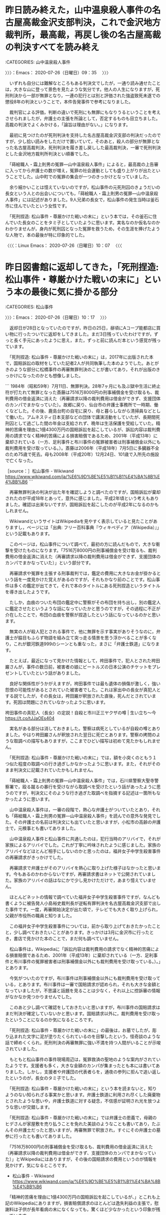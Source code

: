 * 昨日読み終えた，山中温泉殺人事件の名古屋高裁金沢支部判決，これで金沢地方裁判所，最高裁，再戻し後の名古屋高裁の判決すべてを読み終え
  :LOGBOOK:
  CLOCK: [2020-07-26 日 09:35]--[2020-07-26 日 10:17] =>  0:42
  :END:

:CATEGORIES: 山中温泉殺人事件

〉〉〉：Emacs： 2020-07-26（日曜日）09：35　 〉〉〉

　いずれも自分には難解なところもある判決文でしたが，一通り読み通せたことは，大きな山に登って景色を見たような気分です。他人の人生になりますが，死刑判決から一部が無罪となり，一連の犯行とは別と評価された強盗致死未遂での懲役8年の判決ということで，本件告発事件で参考になりました。

　裁判官による評価，判断の違いで死刑にも無罪にもなりうるということを考えさせられましたが，弁護士の主張を所論として，否定するものも目立ちました。高裁の判決でよくみかける，「論旨は理由がない。」になります。

　最初に見つけたのが死刑判決を支持した名古屋高裁金沢支部の判決だったのですが，少し拾い読みをしただけで置いていて，そのあと，殺人の部分が無罪となった名古屋高裁判決，死刑判決を履き差し戻しした最高裁判決，一審で死刑判決とした金沢地方裁判所判決とい順番でした。

　「蒔絵職人・霜上則男の冤罪―山中温泉殺人事件」によると，最高裁の上告審に入ってから弁護士の数が増え，冤罪の社会運動としても盛り上がりが出たということでした。山中町での冤罪の集会が一つのきっかけとなっていました。

　余り細かいことは憶えていないのですが，松山事件の元死刑囚のきょうだいの長女という人との出会いについても，「蒔絵職人・霜上則男の冤罪―山中温泉殺人事件」には記述がありました。9人兄弟の長女で，松山事件の発生当時は釜石市に住んでいたという女性です。

　「死刑捏造: 松山事件・尊厳かけた戦いの末に」という本では，その釜石に住んでいた長女のことをタミ子としていたように思います。実名なのか仮名なのかわかりませんが，身内が死刑囚となった冤罪を救うため，その生涯を捧げたような人物で，本の最後が特に印象的でした。

〈〈〈：Linux Emacs： 2020-07-26（日曜日）10：07 　〈〈〈

* 昨日図書館に返却してきた，「死刑捏造: 松山事件・尊厳かけた戦いの末に」という本の最後に気に掛かる部分
  :LOGBOOK:
  CLOCK: [2020-07-26 日 10:17]--[2020-07-26 日 12:40] =>  2:23
  :END:

:CATEGORIES: 松山事件

〉〉〉：Emacs： 2020-07-26（日曜日）10：17　 〉〉〉

　返却日が28日となっていたのですが，昨日の25日，昼頃にAコープ能都店に買い物に行ったついでに返却をしてきました。まだ3日残っていたわけですが，ずっと長く手元にあったように思え，また，ずっと前に読んだ本という感覚が残っています。

　「死刑捏造: 松山事件・尊厳かけた戦いの末に」は，2017年に出版された本で，国賠訴訟の取材をしていた記者2人が共同執筆した本のようでした。あとがきのような部分に松橋事件の再審無罪判決のことが書いてあり，それが出版のきっかけになったのかとも想像しました。

```
1984年（昭和59年）7月11日、無罪判決。28年7ヶ月にも及ぶ獄中生活に終止符が打たれて無罪となった斎藤は7516万8000円の刑事補償金を受け取るも、裁判費用の借金返済に消えた（再審請求以降の裁判費用は借金ができず、支援団体のカンパでまかなっていた）。故郷に戻り、仙台市の弁護士事務所で一時期、働くなどした。その後、鹿島台町の自宅に戻り、母と暮らしながら清掃員などとして働いた。アムネスティ日本支部などの団体で講演活動をしていたが、長期間死刑囚として過ごした間の年金は支給されず、晩年は生活保護を受給していた。精神的苦痛を理由に1億4300万円の国賠訴訟を起こしているが、訴訟内容は裁判費用の請求でなく精神的苦痛による損害賠償であるため、2001年（平成13年）に棄却されている（一方、足利事件と布川事件の冤罪被害者は刑事補償金以外にも裁判費用を受け取っている。）。斎藤は2006年（平成18年）7月5日に多臓器不全のため75歳で死去。母も2008年（平成20年）12月24日、101歳で入所先の施設で亡くなった。

［source：］松山事件 - Wikiwand https://www.wikiwand.com/ja/%E6%9D%BE%E5%B1%B1%E4%BA%8B%E4%BB%B6
```

　再審無罪判決の判決が出た年を確認しようと調べたのですが，国賠訴訟が棄却されたのが平成18年とあって，意外に感じました。平成2年頃という考えもありました。確認は出来ないですが，国賠訴訟を起こしたのが平成2年になるのかもしれません。

　WikiwandというサイトはWikipediaを見やすく表示していると見たことがありますし，ページには「出典: フリー百科事典『ウィキペディア（Wikipedia）』」という記載もあります。

　このページは，松山事件について調べて，最初の方に読んだもので，大きな衝撃を受けたものになります。「7516万8000円の刑事補償金を受け取るも、裁判費用の借金返済に消えた（再審請求以降の裁判費用は借金ができず、支援団体のカンパでまかなっていた）」という部分です。

　再審請求や冤罪を主張する刑事裁判では，鑑定の費用に大きなお金が掛かるという話を一度見かけた覚えがあるのですが，それもかなり前のことです。松山事件は多くの鑑定が出てきて，それで本のタイトルにある死刑捏造というタイトルを導き出したようです。

　たしか，血痕のついた布団の鑑定中に警察がその布団を持ち出し，別の鑑定人に鑑定させたというような話になっていたかと思うのですが，その過程に不正が介在したことで，布団の血痕を警察が捏造したという話になっているのかと思います。

　無実の人が殺人犯とされる事件で，他に無罪を示す事実がありそうなのに，弁護士が脇目もふらず物語を組み立て突っ走る情景を思う浮かべることが多くなり，これが銀河鉄道999のシーンとも重なった，まさに「弁護士鉄道」になります。

　たとえば，最近になって見かけた情報として，袴田事件で，犯人とされた袴田巌さんが，事件の数日前，被害者の娘にビートルズの日本公演のチケットをプレゼントしていたという話がありました。

　良好な関係性がうかがえますが，袴田事件では最も遺体の損傷が激しく，強い怨恨の可能性があるとされていた被害者でした。これは家出中の長女が真犯人とする説でしたが，その長女は，袴田巌が釈放された直後，死んだとされています。死因は問題にされていなかったように思います。

袴田事件の真犯人（長女）の定説！自殺と市川正三ヤクザの噂 | 生い立ち〜今 https://t.co/tJJaOEs404

　実名がある部分は消しておきました。警察は病死としているが自殺の噂とありました。やはり袴田巌さんが釈放された翌日に死亡とあります。警察の拷問のような取調べの描写もありますが，ここまでひどい描写は初めて見たかもしれません。

　「死刑捏造: 松山事件・尊厳かけた戦いの末に」では，額を小突くのともう１つ似た程度の取調べの行き過ぎしかなかったように思います。また，それがそのまま判決文に記載されていたかもしれません。

　「蒔絵職人・霜上則男の冤罪―山中温泉殺人事件」では，石川県警察大聖寺警察署で，殴る蹴るの暴行を受けながら取調べを受けたという話があったように思うのですが，判決文にそのような行き過ぎた取調べを指摘する記述は一箇所もなかったように思います。

　山中温泉殺人事件は，一審の段階で，熱心な弁護士がついていたとあり，それも「蒔絵職人・霜上則男の冤罪―山中温泉殺人事件」を読んでの意外な発見でした。その弁護士の名前は判決文にも出ていたと思いますが，小松市の高齢の弁護士で，元検事とも書いてありました。

　山中温泉殺人事件と松山事件に共通したのは，犯行当時のアリバイで，それが家族によるアリバイでした。これが丁寧に吟味されたように感じました。家族のアリバイなどほとんど相手にしないのかと思ったのは，福井女子中学生殺害事件の再審請求がきっかけでした。

　再審請求で弁護士がそのアリバイを熱心に取り上げた様子はなかったと思います。今もあるのかわからないですが，再審請求書はネットで公開されていました。家族のアリバイの話はなにかで少し見かけただけで，あまり憶えていません。

　ほとんどネットの情報で調べていた福井女子中学生殺害事件ですが，なんども書くように被告発人小島裕史裁判長が逆転有罪判決を名古屋高裁金沢支部で出した事件です。一度，再審開始決定が出た頃で，テレビでも大きく取り上げられ，父親が市役所の職員と知りました。

　この福井女子中学生殺害事件については，前から取り上げておきたかったことと，少し調べておきたいことがあります。きっかけは3月に金沢市に行ったとき，書店で見かけた本のことで，まだ何も調べていません。

　松山事件は，Wikipediaに「訴訟内容は裁判費用の請求でなく精神的苦痛による損害賠償であるため、2001年（平成13年）に棄却されている（一方、足利事件と布川事件の冤罪被害者は刑事補償金以外にも裁判費用を受け取っている。）。」とあります。

　今気がついたのですが，布川事件は刑事補償金以外にも裁判費用を受け取っている，とあります。布川事件は一審で国賠請求が認められ，それも大きな金額となっていましたが，不思議と話題を見ることは少なく，それ以上に控訴審の情報がなかなか見つかりませんでした。

　このあと少し調べて確認をしておきたいと思いますが，布川事件の国賠請求はまだ判決が確定していないかと思います。国賠請求以外に，裁判費用を受け取ったということになるのか気になるところです。

　「死刑捏造: 松山事件・尊厳かけた戦いの末に」の最後は，お墓でしたが，彫り込まれた文字に泥が塗りたくられているのを目撃したという，怪奇談のような話で締めくくられ，死刑判決の再審無罪に強い不満を持つ人間がいることが示唆されていました。

　もともと松山事件の事件現場周辺は，冤罪救済の聖地のような案内がされていたようです。支援者も多く，大きな金額のカンパが集まったとも本には書いてありました。しかし，支援者や弁護団の代表者らを，通夜の参列に拒んで追い返したというのが，長女のタミ子でした。

　「死刑捏造: 松山事件・尊厳かけた戦いの末に」という本を読まないと，知りようのない知られざる事実かと思います。弁護士鉄道に利用され尽くした廃棄物とされたような思いや，弁護士鉄道に対する疑念，不信感が証明され光を放つような思いが交錯します。

　「死刑捏造: 松山事件・尊厳かけた戦いの末に」では弁護士の恩義で，母親のヒデさんが家屋敷を売り払うことを免れた美談のようなことも書いてあり，たぶんその弁護士だったと思いますが，再審無罪で釈放され，すぐにその弁護士の墓参に行ったとも書いてありました。

　「7516万8000円の刑事補償金を受け取るも、裁判費用の借金返済に消えた（再審請求以降の裁判費用は借金ができず、支援団体のカンパでまかなっていた）」とWikipediaにはありますが，その後の国賠請求の費用というのが情報を見かけず，気になるところです。

 -  松山事件 - Wikiwand https://www.wikiwand.com/ja/%E6%9D%BE%E5%B1%B1%E4%BA%8B%E4%BB%B6

　「精神的苦痛を理由に1億4300万円の国賠訴訟を起こしているが、」とこれも上記のWikipediaにありますが，損害賠償請求のほとんどは逸失利益の主張で，慰謝料は子供が長年看病の末になくなっても，驚くほど少なかったという印象が残っています。

　ずいぶん無茶な国賠請求を行ったものと思いますが，これも弁護士らが一つの実験として事件を利用したように思えてなりません。人間的に問題があり，周囲との折り合いが悪く，次第に孤立化していったとも書かれていた晩年ですが，弁護士の問題性は，皆無に見かけていません。

　家は比較的裕福で，9人兄弟の大家族，その家族が長い年月，救援を続けた，というのもこの松山事件の特徴です。この死刑判決の再審無罪の事件内容を知るようになったのは，最近のことです。戦後混乱期の松川事件と混同していたのも目が向かなかった一因かと思います。

〈〈〈：Linux Emacs： 2020-07-26（日曜日）12：18 　〈〈〈

* 2020年3月23日，金沢市の金沢ビーンズ明文堂書店で見かけた，「再審に新しい風を！ 冤罪救済への道」という本，手にして開いたページに福井女子中学生殺害事件
  :LOGBOOK:
  CLOCK: [2020-07-26 日 12:40]--[2020-07-26 日 17:41] =>  5:01
  :END:

:CATEGORIES: 再審請求,冤罪

〉〉〉：Emacs： 2020-07-26（日曜日）12：40　 〉〉〉

　今，ネットで調べて書名の確認をしたのですが，ネットでみたのは初めての情報になります。白鳥決定40周年ともありました。本の表紙がとてもさわやかな風のようなデザインとなっているのも印象的です。

▶▶▶　kk_hironoのリツイート　▶▶▶  

- RT kk_hirono（刑事告発・非常上告＿金沢地方検察庁御中）｜s_hirono（非常上告-最高検察庁御中_ツイッター） 日時：2020-07-26 12:44／2020/07/26 12:38 URL： https://twitter.com/kk_hirono/status/1287232218230743040 https://twitter.com/s_hirono/status/1287230698198151168  

> 2020-03-23_114223＿金沢市に行ってきた写真.jpg https://t.co/6yYkzxJEN6  

再審に新しい風を！ 冤罪救済への道の通販/「白鳥決定４０周年」記念出版編集委員会 - 紙の本：honto本の通販ストア https://t.co/qVJTIaUct3

```
第４章　たたかっている人々の声
・東住吉事件／青木惠子、朴龍皓
・袴田事件／袴田ひで子
・名張毒ぶどう酒事件／稲生昌三
・福井女子中学生殺人事件／前川彰司
・日野町事件／阪原弘次
・大崎事件／鴨志田祐美
・恵庭ＯＬ殺人事件／伊東秀子

［source：］再審に新しい風を！｜日本評論社 https://www.nippyo.co.jp/shop/book/7306.html
```

　書店では時間の余裕がなく，手にして開いたページに，福井女子中学生殺人事件の記載があったのですが，上記に引用した「第４章　たたかっている人々の声」の4番目に，「福井女子中学生殺人事件／前川彰司」とあります。

　「大崎事件／鴨志田祐美」と「恵庭ＯＬ殺人事件／伊東秀子」は弁護士ということがわかります。「福井女子中学生殺人事件／前川彰司」は，再審請求の請求人，元受刑者の名前と思います。

　開いたページには，岡崎医療刑務所で服役とあったと思いますが，他にも妄想や幻聴のような記載があったかもしれません。富山県の医療施設で生活しているという話は，だいぶん前に見かけたことがあり，あるいはですが，テレビで見た再審開始決定のニュースかもしれません。

　そういえば，福井女子中学生殺人事件の再審開始決定は，名古屋高裁金沢支部で出ていたように思います。私が平成11年8月の事件で勾留質問を受けたように思う裁判官です。当時は金沢地方裁判所の裁判官で，裁判長だったと思います。テレビニュースでよく見かけていました。

```
福井女子中学生殺人事件（ふくいじょしちゅうがくせいさつじんじけん）は、1986年3月に福井県福井市の市営住宅で女子中学生が殺害された事件である。別名・福井女子中学生殺害事件。

日本国民救援会、日本弁護士連合会の人権擁護委員会再審部会などによって、冤罪の可能性がある事件として指摘され、支援を受けてきたが、2011年11月30日に名古屋高等裁判所金沢支部は再審開始を決定し、裁判のやり直しへの期待が生じた［1］。しかし、2013年3月6日、名古屋高等裁判所本庁が一転して再審開始取り消しの決定を行った［2］。その後、2014年12月10日、最高裁第二小法廷が特別抗告を退け、再審開始を認めない決定をした。第2次再審請求の準備が進められている［3］が、2017年5月時点で申し立てには至っていない

［source：］福井女子中学生殺人事件 - Wikipedia https://ja.wikipedia.org/wiki/%E7%A6%8F%E4%BA%95%E5%A5%B3%E5%AD%90%E4%B8%AD%E5%AD%A6%E7%94%9F%E6%AE%BA%E4%BA%BA%E4%BA%8B%E4%BB%B6
```

　数日前から，山中温泉殺人事件の差し戻し審のことで，他にも名古屋高裁本庁に審理が移った刑事事件があったと思ったのですが，この事件のことでした。「2013年3月6日、名古屋高等裁判所本庁が一転して再審開始取り消しの決定を行った」とあるのを読んで思い出しました。

　通常，高裁の次は最高裁のはずですが，名古屋高等検察庁金沢支部の即時抗告が，名古屋高等裁判所本庁で審理されたということのようです。特別抗告の場合は最高裁なので，そうなったのかと理解しました。

```
通常の抗告と異なって一定の不変期間内に提起することを必要とされる抗告。特に迅速な確定が要求される決定について法が明示している場合にのみ認められる不服申立て方法。即時抗告には，通常抗告と異なり，その提起に伴って原裁判の執行を停止する効力が認められている。即時抗告の提起期間は，非訟事件手続法と民事訴訟法，刑事訴訟法，破産法，民事調停法，家事審判法などによって異なる。

［source：］即時抗告(そくじこうこく)とは - コトバンク https://kotobank.jp/word/%E5%8D%B3%E6%99%82%E6%8A%97%E5%91%8A-89862
```

　通常抗告というのは，初めて知ったように思うのですが，「その提起に伴って原裁判の執行を停止する効力が認められている。」のが即時抗告とのことです。即時抗告は何度か経験していますが，異議申し立てとも呼ばれるようで，その違いがわかりづらくありました。

〈〈〈：Linux Emacs： 2020-07-26（日曜日）13：42 　〈〈〈

* モトケンこと矢部善朗弁護士（京都弁護士会）の「被害妄想よりは誇大妄想のほうが幸せ」というツイートがきっかけで調べた，被告発人小島裕史裁判長の判決書
  :LOGBOOK:
  CLOCK: [2020-07-26 日 17:41]--[2020-07-26 日 21:42] =>  4:01
  :END:

:CATEGORIES: 被告発人小島裕史裁判長,モトケンこと矢部善朗弁護士（京都弁護士会）

〉〉〉：Emacs： 2020-07-26（日曜日）17：41　 〉〉〉

　今日は午後2時に用事があって出掛けていました。打ち合わせた終わりかけた頃，強い雨が降り出していました。スマホで能登町のアメダスを確認したところ，まもなく雨雲がなくなりそうだったので，小雨になるまで待っていました。

　事前に着替えて出掛けていたこともあり，そのまま銭湯に行ったのですが，雨のことがなければ宇出津新港に買い物に行くつもりでした。アメダスで雨雲はすっかり消えるはずだったのですが，入浴中，再び強い雨になり，次にアメダスを見ると雨雲が広範囲に広がっていました。

　また小雨になったタイミングで，Aコープ能都店に買い物に行き，千円ほどの買い物をして家に戻りました。雨はほとんどあがっていたか，わずかな小雨でした。アメダスの動きを更新しながら続けてみたのは今回が初めてでした。予想外に早い変化があったといえます。

@motoken_tw ===> You have been blocked from retweeting this user's tweets at their request.  
▷▷▷　次のツイートのアカウント（@motoken_tw）は，@kk_hironoをブロックしています。リツイートできませんでした。 ▷▷▷  

- TW motoken_tw（モトケン） 日時：2020/07/26 12:59 URL： https://twitter.com/motoken_tw/status/1287235992177401857  

> @0DbXvQkBh31JGPd 被害妄想よりは誇大妄想のほうが幸せ、と言えると思います。部分的にはですけどね。  

 - 2020年07月26日17時14分の登録： ＼モトケン　@motoken_tw＼被害妄想よりは誇大妄想のほうが幸せ、と言えると思います。部分的にはですけどね。 http://hirono2014sk.blogspot.com/2020/07/motokentw_26.html
 - 2020年07月26日17時17分の登録： ＼モトケン　@motoken_tw＼いつも思うんだけど、ツイッター社（ @TwitterJP  ）はバカか？ ブロックされているアカウントのツイートのリンクをクリックする http://hirono2014sk.blogspot.com/2020/07/motokentw-twitterjp.html

▶▶▶　kk_hironoのリツイート　▶▶▶  

- RT kk_hirono（刑事告発・非常上告＿金沢地方検察庁御中）｜hirono_hideki（奉納＼さらば弁護士鉄道・泥棒神社の物語） 日時：2020-07-26 17:53／2020/07/26 17:27 URL： https://twitter.com/kk_hirono/status/1287310002814717953 https://twitter.com/hirono_hideki/status/1287303624519897088  

> 小島裕史裁判長　判決 - Google 検索 https://t.co/wCpSbTINhv  

▶▶▶　kk_hironoのリツイート　▶▶▶  

- RT kk_hirono（刑事告発・非常上告＿金沢地方検察庁御中）｜hirono_hideki（奉納＼さらば弁護士鉄道・泥棒神社の物語） 日時：2020-07-26 17:53／2020/07/26 17:29 URL： https://twitter.com/kk_hirono/status/1287310026978148352 https://twitter.com/hirono_hideki/status/1287304144466796544  

> 告発＼金沢地方検察庁＼最高検察庁＼法務省＼石川県警察御中: 被告発人小島裕史裁判長の平成6年9月12日付の再審請求即時抗告の棄却決定 https://t.co/sfZzXvJS3d  

▶▶▶　kk_hironoのリツイート　▶▶▶  

- RT kk_hirono（刑事告発・非常上告＿金沢地方検察庁御中）｜hirono_hideki（奉納＼さらば弁護士鉄道・泥棒神社の物語） 日時：2020-07-26 17:53／2020/07/26 17:30 URL： https://twitter.com/kk_hirono/status/1287310057596583937 https://twitter.com/hirono_hideki/status/1287304297412046848  

> 平成5年9月7日付控訴審判決（名古屋高裁金沢支部・小島裕史裁判長）（写真 5 枚） | 再審請求_金沢地方裁判所御中 https://t.co/kBlBpjPUHE  

▶▶▶　kk_hironoのリツイート　▶▶▶  

- RT kk_hirono（刑事告発・非常上告＿金沢地方検察庁御中）｜hirono_hideki（奉納＼さらば弁護士鉄道・泥棒神社の物語） 日時：2020-07-26 17:53／2020/07/26 17:42 URL： https://twitter.com/kk_hirono/status/1287310073266466816 https://twitter.com/hirono_hideki/status/1287307245106028544  

> 2020年07月26日17時14分の登録： ＼モトケン　@motoken_tw＼被害妄想よりは誇大妄想のほうが幸せ、と言えると思います。部分的にはですけどね。 https://t.co/YNDFP08B2A  

▶▶▶　kk_hironoのリツイート　▶▶▶  

- RT kk_hirono（刑事告発・非常上告＿金沢地方検察庁御中）｜s_hirono（非常上告-最高検察庁御中_ツイッター） 日時：2020-07-26 17:53／2020/07/26 17:41 URL： https://twitter.com/kk_hirono/status/1287310175234224129 https://twitter.com/s_hirono/status/1287307152646791173  

> 2020-07-26-171509_モトケン@motoken_tw·4時間被害妄想よりは誇大妄想のほうが幸せ、と言えると思います。部分的にはですけどね。.jpg https://t.co/Qa4MnOUe1h  

▶▶▶　kk_hironoのリツイート　▶▶▶  

- RT kk_hirono（刑事告発・非常上告＿金沢地方検察庁御中）｜s_hirono（非常上告-最高検察庁御中_ツイッター） 日時：2020-07-26 17:54／2020/07/26 17:42 URL： https://twitter.com/kk_hirono/status/1287310186068115456 https://twitter.com/s_hirono/status/1287307224952344577  

> 2020-07-26-171817_問題が発生しました。.jpg https://t.co/eRDNZQOXR7  

▶▶▶　kk_hironoのリツイート　▶▶▶  

- RT kk_hirono（刑事告発・非常上告＿金沢地方検察庁御中）｜s_hirono（非常上告-最高検察庁御中_ツイッター） 日時：2020-07-26 17:54／2020/07/26 17:42 URL： https://twitter.com/kk_hirono/status/1287310201746415618 https://twitter.com/s_hirono/status/1287307297341898752  

> 2020-07-26-171911_モトケン@motoken_twブロックされています@motoken_twさんのフォローやツイートの表示はできません。詳細はこちら.jpg https://t.co/2cIZa5ZpUL  

▶▶▶　kk_hironoのリツイート　▶▶▶  

- RT kk_hirono（刑事告発・非常上告＿金沢地方検察庁御中）｜s_hirono（非常上告-最高検察庁御中_ツイッター） 日時：2020-07-26 17:54／2020/07/26 17:42 URL： https://twitter.com/kk_hirono/status/1287310233119817728 https://twitter.com/s_hirono/status/1287307370419298304  

> 2020-07-26-173628_判決　小島裕史裁判長　-　Google　検索.jpg https://t.co/DA37tOOsW5  

　奉納＼さらば弁護士鉄道・泥棒神社の物語(@hirono_hideki)で「小島裕史裁判長　判決」というGoogle検索をツイートしていますが，これでは判決書が見つからず，「判決　小島裕史裁判長」とやり直すことで，かろうじて最後の6ページ目の最後としてリンクがみつかりました。

　一月ほど前にも同じ判決書の写真を見て読んでいると思いますが，あえてGoogle検索で探し出すという方法をとりました。思った以上の困難さがありました。写真も撮り直しをした方がいいと思うものですが，過去の公開時期というものを重視しました。

　モトケンこと矢部善朗弁護士（京都弁護士会）には名指しで，被害妄想などと評価されたことがあったと思いますし，それもあって名誉毀損での刑事告訴の準備を進めたことになります。実際は負担も大きい上，本件告発手続きが先に進まないことには相手にされそうにありません。

▶▶▶　kk_hironoのリツイート　▶▶▶  

- RT kk_hirono（刑事告発・非常上告＿金沢地方検察庁御中）｜s_hirono（非常上告-最高検察庁御中_ツイッター） 日時：2020-07-26 18:05／2019/07/11 10:08 URL： https://twitter.com/kk_hirono/status/1287312961594249218 https://twitter.com/s_hirono/status/1149123339723538432  

> 2019-07-11-091824_モトケンさんのツイート：　”被害妄想の人に絡まれるとかなり大変。まあ、経緯を知っている人が大勢いるので、分が悪いのは彼のほうなのだが、被害妄想だとそれが理.jpg https://t.co/JY1DdVYgUa  

▶▶▶　kk_hironoのリツイート　▶▶▶  

- RT kk_hirono（刑事告発・非常上告＿金沢地方検察庁御中）｜s_hirono（非常上告-最高検察庁御中_ツイッター） 日時：2020-07-26 18:05／2018/12/13 08:28 URL： https://twitter.com/kk_hirono/status/1287313057874468864 https://twitter.com/s_hirono/status/1072996630096297985  

> 2018-12-13-082541_モトケンのリツイート（ystk　@lawkus）：弁護士は精神医学の素人ではあるが、病識がない人の妄想による法律相談を受けることがよくある.jpg https://t.co/WzlC30wpdv  

非常上告-最高検察庁御中_ツイッター(@s_hirono)/「モトケン 妄想」の検索結果 - Twilog https://t.co/uTBTHKOk6f

　5月の初めに，最初に金沢西警察署刑事課強行主任と珠洲警察署能登庁舎で話をする前に準備をしたと思うのですが，そのスクリーンショットというのは見当たらず，7月11日に記録したスクリーンショットがあったのですが，この時期は記憶にないものです。

```
(py37_env) a66@a66-XTe:~$ dp -p|grep motoken_tw |grep kk_hirono
 - 2017年10月02日10時20分の登録： REGEXP：”（@hirono_hideki｜@kk_hirono｜@s_hirono）”／モトケンこと矢部善朗弁護士（京都弁護士会）（@motoken_tw）のツイートの記録／2017年10月02日09時05分・62件 http://hirono2014sk.blogspot.com/2017/10/regexphironohidekikkhironoshironomotoke.html
 - 2018年07月13日10時07分の登録： REGEXP：”（@hirono_hideki｜@kk_hirono｜@s_hirono）”／モトケン（@motoken_tw）の検索（2010-10-25〜2015-12-20／2018年07月13日10時06分の記録62件） http://hirono2014sk.blogspot.com/2018/07/regexphironohidekikkhironoshironomotoke.html
 - 2019年07月11日09時05分の登録： REGEXP：”（@hirono_hideki｜@kk_hirono｜@s_hirono）”／モトケン（@motoken_tw）の検索（2010-10-25〜2015-12-20／2019年07月11日09時05分の記録62件） http://hirono2014sk.blogspot.com/2019/07/regexphironohidekikkhironoshironomotoke.html
 - 2019年08月22日11時19分の登録： REGEXP：”（@hirono_hideki｜@kk_hirono｜@s_hirono）”／モトケン（@motoken_tw）の検索（2010-10-25〜2015-12-20／2019年08月22日11時19分の記録62件） http://hirono2014sk.blogspot.com/2019/08/regexphironohidekikkhironoshironomotoke.html
 - 2019年12月05日23時17分の登録： REGEXP：”（@hirono_hideki｜@kk_hirono｜@s_hirono）”／モトケン（@motoken_tw）の検索（2010-10-25〜2015-12-20／2019年12月05日23時17分の記録62件） http://hirono2014sk.blogspot.com/2019/12/regexphironohidekikkhironoshironomotoke.html
```

　今年2020年の5月のはじめにも同じ「 REGEXP：”（@hirono_hideki｜@kk_hirono｜@s_hirono）”／モトケン（@motoken_tw）の検索」というまとめ記事を記録しておいたと思っていたのですが，見当たりませんでした。今から作成し直しておくことにします。

 - 2020年07月26日18時15分の登録： REGEXP：”盲腸”／モトケン（@motoken_tw）の検索（2016-05-16〜2016-05-24／2020年07月26日18時15分の記録2件） http://hirono2014sk.blogspot.com/2020/07/regexpmotokentw2016-05-162016-05.html
 - 2020年07月26日18時16分の登録： REGEXP：”（hirono_hideki｜kk_hirono｜s_hirono）”／モトケン（@motoken_tw）の検索（2010-10-25〜2015-12-20／2020年07月26日18時15分の記録62件） http://hirono2014sk.blogspot.com/2020/07/regexphironohidekikkhironoshironomotoke.html

　新しいパソコン環境で，コマンドの履歴から編集するタイミングで，深澤諭史弁護士となっていた検索をモトケンこと矢部善朗弁護士（京都弁護士会）に置き換えてまとめ記事の作成を実行したのですが，意外な結果が発生していました。

　ツイートは2件で，どちらもリツイートでしたが，1件目は埋め込みツイートが表示されたのに，2件目の深澤諭史弁護士のツイートのリツイートは埋め込みツイートが表示されませんでした。

　モトケンこと矢部善朗弁護士（京都弁護士会）がリツイートを取り消した可能性もあるのかと思い確認をしたのですが，モトケンこと矢部善朗弁護士（京都弁護士会）のリツイートのURLで，深澤諭史弁護士のツイートが普通に表示されました。スクリーンショットで記録しています。

▶▶▶　kk_hironoのリツイート　▶▶▶  

- RT kk_hirono（刑事告発・非常上告＿金沢地方検察庁御中）｜s_hirono（非常上告-最高検察庁御中_ツイッター） 日時：2020-07-26 18:25／2020/07/26 18:25 URL： https://twitter.com/kk_hirono/status/1287318223617056770 https://twitter.com/s_hirono/status/1287318066120908800  

> 2020-07-26-182013_https：／／twitter。com／motoken_tw／status／734952915337543680.jpg https://t.co/Isz1UctEZE  

▶▶▶　kk_hironoのリツイート　▶▶▶  

- RT kk_hirono（刑事告発・非常上告＿金沢地方検察庁御中）｜s_hirono（非常上告-最高検察庁御中_ツイッター） 日時：2020-07-26 18:26／2020/07/26 18:25 URL： https://twitter.com/kk_hirono/status/1287318242063572992 https://twitter.com/s_hirono/status/1287317993513345030  

> 2020-07-26-181803_　-　（2／2）　RT　motoken_tw（モトケン）｜fukazawas（深澤諭史）　日時：2016-05-24　12：43：00　＋0.jpg https://t.co/By5VMHei5E  

▶▶▶　kk_hironoのリツイート　▶▶▶  

- RT kk_hirono（刑事告発・非常上告＿金沢地方検察庁御中）｜hirono_hideki（奉納＼さらば弁護士鉄道・泥棒神社の物語） 日時：2020-07-26 18:36／2020/07/26 18:35 URL： https://twitter.com/kk_hirono/status/1287320907250192385 https://twitter.com/hirono_hideki/status/1287320545487290372  

> モトケンさんはTwitterを使っています 「RT @fukazawas: 病院には，「俺，医療には詳しいんで，それで盲腸手術なんか簡単なんでしょ？だから，自分でやってみたんすけれど，敗血症になったので，治して下さい。」っていう患… https://t.co/tuY3yRk0sO  

　長年Twitterを使ってきて今初めて気がついたように思うのですが，リツイートのURLをブラウザで開くと，TwitterAPIで取得したリツイートの内容と同じように，ツイートが「「RT @fukazawas: 病院には，「俺，医療には詳しいんで，それで盲腸手術」で始まっていました。

　またTwitterでの意外な発見が続きました。どうも後にブロックしたアカウントのツイートへの返信ツイートも，返信先のブロックされたアカウントのツイートが表示されない仕様となっているようです。

▶▶▶　kk_hironoのリツイート　▶▶▶  

- RT kk_hirono（刑事告発・非常上告＿金沢地方検察庁御中）｜s_hirono（非常上告-最高検察庁御中_ツイッター） 日時：2020-07-26 18:44／2020/07/26 18:42 URL： https://twitter.com/kk_hirono/status/1287322943853195267 https://twitter.com/s_hirono/status/1287322515493117952  

> 2020-07-26-184126_奉納＼さらば弁護士鉄道・泥棒神社の物語さんはTwitterを使っています　「@motoken_tw　［2008］元検弁護士のブログについて＜.jpg https://t.co/QeKHncNFSW  

▶▶▶　kk_hironoのリツイート　▶▶▶  

- RT kk_hirono（刑事告発・非常上告＿金沢地方検察庁御中）｜s_hirono（非常上告-最高検察庁御中_ツイッター） 日時：2020-07-26 18:44／2020/07/26 18:42 URL： https://twitter.com/kk_hirono/status/1287322965655187456 https://twitter.com/s_hirono/status/1287322443002986496  

> 2020-07-26-184043_モトケンさんはTwitterを使っています　「@hirono_hideki　私のブログのコメント欄は私の家の庭です。ただし、新しいブログは新.jpg https://t.co/DoqrdRGYml  

▶▶▶　kk_hironoのリツイート　▶▶▶  

- RT kk_hirono（刑事告発・非常上告＿金沢地方検察庁御中）｜s_hirono（非常上告-最高検察庁御中_ツイッター） 日時：2020-07-26 18:44／2020/07/26 18:42 URL： https://twitter.com/kk_hirono/status/1287322983208349696 https://twitter.com/s_hirono/status/1287322369158049792  

> 2020-07-26-184014_モトケンさんはTwitterを使っています　「@hirono_hideki　私のブログのコメント欄は私の家の庭です。ただし、新しいブログは新.jpg https://t.co/QvJybUF4kF  

▶▶▶　kk_hironoのリツイート　▶▶▶  

- RT kk_hirono（刑事告発・非常上告＿金沢地方検察庁御中）｜s_hirono（非常上告-最高検察庁御中_ツイッター） 日時：2020-07-26 18:44／2020/07/26 18:42 URL： https://twitter.com/kk_hirono/status/1287323012568453120 https://twitter.com/s_hirono/status/1287322296433049603  

> 2020-07-26-184005_モトケンさんはTwitterを使っています　「@hirono_hideki　私のブログのコメント欄は私の家の庭です。ただし、新しいブログは新.jpg https://t.co/DwQbuAbyIC  

　Bloggerでツイートをリンクを開くと，URLは次のようになり，自動でパラメータが付加されています。そして個別にツイートのリンクを開いたのと表示に違いがありました。返信先のツイートが，「ツイートはありません」などとなっていたことです。

https://twitter.com/motoken_tw/status/485579601532313601?ref_src=twsrc%5Etfw%7Ctwcamp%5Etweetembed%7Ctwterm%5E485579601532313601%7Ctwgr%5E&ref_url=http%3A%2F%2Fhirono2014sk.blogspot.com%2F2020%2F07%2Fregexphironohidekikkhironoshironomotoke.html

　上記のURLですが，半角で？に続くリクエストパラメータが，「?ref_src=twsrc%5Etfw%7Ctwcamp%5Etweetembed%7Ctwterm」などと続いています。リンクを開くとツイートのあとに「その他のツイート」とあるのが特徴です。

　しかし，今のところ，上記のURLだけは，ツイートを個別に開いても返信の流れとして私の奉納＼さらば弁護士鉄道・泥棒神社の物語(@hirono_hideki)のアカウントのツイートが表示されました。

▶▶▶　kk_hironoのリツイート　▶▶▶  

- RT kk_hirono（刑事告発・非常上告＿金沢地方検察庁御中）｜s_hirono（非常上告-最高検察庁御中_ツイッター） 日時：2020-07-26 19:33／2020/07/26 19:22 URL： https://twitter.com/kk_hirono/status/1287335236246712320 https://twitter.com/s_hirono/status/1287332402835017728  

> 2020-07-26-185033_モトケン@motoken_tw·2011年8月6日@hirono_hideki　ブロック解除したけど、個人的問題を＠するのはやめてね。.jpg https://t.co/4LZkXKiNBq  

▶▶▶　kk_hironoのリツイート　▶▶▶  

- RT kk_hirono（刑事告発・非常上告＿金沢地方検察庁御中）｜s_hirono（非常上告-最高検察庁御中_ツイッター） 日時：2020-07-26 19:33／2020/07/26 19:22 URL： https://twitter.com/kk_hirono/status/1287335247864926208 https://twitter.com/s_hirono/status/1287332475513892865  

> 2020-07-26-185046_モトケン@motoken_tw·2011年8月6日@hirono_hideki　ブロック解除したけど、個人的問題を＠するのはやめてね。.jpg https://t.co/FsjzYmeYDe  

▶▶▶　kk_hironoのリツイート　▶▶▶  

- RT kk_hirono（刑事告発・非常上告＿金沢地方検察庁御中）｜s_hirono（非常上告-最高検察庁御中_ツイッター） 日時：2020-07-26 19:33／2020/07/26 19:22 URL： https://twitter.com/kk_hirono/status/1287335259277729792 https://twitter.com/s_hirono/status/1287332548360585216  

> 2020-07-26-185136_廣野さんをブロックした理由を知ってるんですか？RT　@tmykwmr：　“@hirono_hideki：　@motoken_tw　確認するの.jpg https://t.co/WjBM1S5TLu  

▶▶▶　kk_hironoのリツイート　▶▶▶  

- RT kk_hirono（刑事告発・非常上告＿金沢地方検察庁御中）｜s_hirono（非常上告-最高検察庁御中_ツイッター） 日時：2020-07-26 19:33／2020/07/26 19:23 URL： https://twitter.com/kk_hirono/status/1287335274146459648 https://twitter.com/s_hirono/status/1287332620884307968  

> 2020-07-26-185235_モトケン@motoken_tw一切ありません。あなたの個人的な問題を持ちかけないでくれと何度も言ってますよね。RT　@s_hirono：　感.jpg https://t.co/lQnkNCqZX4  

▶▶▶　kk_hironoのリツイート　▶▶▶  

- RT kk_hirono（刑事告発・非常上告＿金沢地方検察庁御中）｜s_hirono（非常上告-最高検察庁御中_ツイッター） 日時：2020-07-26 19:33／2020/07/26 19:23 URL： https://twitter.com/kk_hirono/status/1287335288138657792 https://twitter.com/s_hirono/status/1287332693571584005  

> 2020-07-26-185309_モトケン@motoken_tw·2012年3月16日@hirono_hideki　ブロック外しました。正面から批判させていただきます。.jpg https://t.co/a5QI9gQ0Bl  

▶▶▶　kk_hironoのリツイート　▶▶▶  

- RT kk_hirono（刑事告発・非常上告＿金沢地方検察庁御中）｜s_hirono（非常上告-最高検察庁御中_ツイッター） 日時：2020-07-26 19:33／2020/07/26 19:23 URL： https://twitter.com/kk_hirono/status/1287335302592212993 https://twitter.com/s_hirono/status/1287332766145626113  

> 2020-07-26-185325_モトケン@motoken_tw·2012年3月16日@hirono_hideki　ブロック外しました。正面から批判させていただきます。.jpg https://t.co/YUdgPYKfBA  

▶▶▶　kk_hironoのリツイート　▶▶▶  

- RT kk_hirono（刑事告発・非常上告＿金沢地方検察庁御中）｜s_hirono（非常上告-最高検察庁御中_ツイッター） 日時：2020-07-26 19:33／2020/07/26 19:24 URL： https://twitter.com/kk_hirono/status/1287335315464568832 https://twitter.com/s_hirono/status/1287332838505721857  

> 2020-07-26-185421_モトケン@motoken_twそういう印象操作が目立つからブロックしたんですよ。RT　@hirono_hideki：　貴方の受け取り方次第で.jpg https://t.co/dGAxcNvPAW  

▶▶▶　kk_hironoのリツイート　▶▶▶  

- RT kk_hirono（刑事告発・非常上告＿金沢地方検察庁御中）｜s_hirono（非常上告-最高検察庁御中_ツイッター） 日時：2020-07-26 19:33／2020/07/26 19:24 URL： https://twitter.com/kk_hirono/status/1287335335316221953 https://twitter.com/s_hirono/status/1287332911079800833  

> 2020-07-26-185505_モトケン@motoken_twあなたの答を聞きたいんですよ。答えないなら、あなたは私の名誉と信用を毀損しているとみなします。RT　@hiro.jpg https://t.co/oEc6Vtq3Xf  

▶▶▶　kk_hironoのリツイート　▶▶▶  

- RT kk_hirono（刑事告発・非常上告＿金沢地方検察庁御中）｜s_hirono（非常上告-最高検察庁御中_ツイッター） 日時：2020-07-26 19:33／2020/07/26 19:24 URL： https://twitter.com/kk_hirono/status/1287335348251406337 https://twitter.com/s_hirono/status/1287332983930671106  

> 2020-07-26-185602_モトケン@motoken_twしまった。そういうタイプの御仁だということを忘れていた。実名でも恥も外聞もない人は最強。RT　@hirono_.jpg https://t.co/CqSWApyVmn  

▶▶▶　kk_hironoのリツイート　▶▶▶  

- RT kk_hirono（刑事告発・非常上告＿金沢地方検察庁御中）｜s_hirono（非常上告-最高検察庁御中_ツイッター） 日時：2020-07-26 19:34／2020/07/26 19:24 URL： https://twitter.com/kk_hirono/status/1287335362579193856 https://twitter.com/s_hirono/status/1287333057502957569  

> 2020-07-26-185710_モトケン@motoken_tw·2014年7月6日@hirono_hideki　思わせぶりな印象操作を繰り返してないで、やるならとっととやれ.jpg https://t.co/BH1ej90QAS  

▶▶▶　kk_hironoのリツイート　▶▶▶  

- RT kk_hirono（刑事告発・非常上告＿金沢地方検察庁御中）｜s_hirono（非常上告-最高検察庁御中_ツイッター） 日時：2020-07-26 19:34／2020/07/26 19:25 URL： https://twitter.com/kk_hirono/status/1287335376147722240 https://twitter.com/s_hirono/status/1287333130181865474  

> 2020-07-26-185728_モトケン@motoken_tw·2014年7月6日@hirono_hideki　思わせぶりな印象操作を繰り返してないで、やるならとっととやれ.jpg https://t.co/vllMHZ4rpw  

　今のところ，記録したモトケンこと矢部善朗弁護士（京都弁護士会）のツイートは埋め込みツイートでも個別にも表示され，表示がなくて削除されたツイートは１つも確認していません。削除された時に始まりがあるとも考えています。

　時刻は19時38分です。テレビのナニコレ珍百景に鹿児島県霧島市の航空写真が出てきたのですが，海が含まれ入江のようになっているのが気になりました。国分市が消滅していることはネットで情報をみています。

霧島市 - Google マップ https://t.co/xWSNjN5v8u

加治木駅 - Google マップ https://t.co/KlLw5MKi88

　何度か富山県からのアルミサッシを運んだことのある鹿児島県加治木町は，ぎりぎり霧島市に含まれていませんでしたが，やはり国分市は霧島市となっているようです。

　霧島市は大きなホームセンターのようでしたが，その前に見ていたのが孵化したウミガメでした。もう10年以上前だと思いますが，テレビで孵化した直後のウミガメが海にたどり着く前に捕食される映像があって，現実をありのままに伝えるという時代の変化を感じました。

@motoken_tw ===> You have been blocked from retweeting this user's tweets at their request.  
▷▷▷　次のツイートのアカウント（@motoken_tw）は，@kk_hironoをブロックしています。リツイートできませんでした。 ▷▷▷  

- TW motoken_tw（モトケン） 日時：2015/07/23 23:32 URL： https://twitter.com/motoken_tw/status/624225555647434752  

> 被害妄想の人に絡まれるとかなり大変。まあ、経緯を知っている人が大勢いるので、分が悪いのは彼のほうなのだが、被害妄想だとそれが理解できない。どんな妄想でも妄想に取り付かれると客観的な判断ができない。いわゆる放射脳もそのパターン。あれ、論点ずらしかw  

　ツイートのつながりは確認できなかったのですが，同じ2015年7月23日のツイートで，私が返信したものに別のつながりがあるようです。そのあたりをスクリーンショットとしてもれなく記録したつもりです。

▶▶▶　kk_hironoのリツイート　▶▶▶  

- RT kk_hirono（刑事告発・非常上告＿金沢地方検察庁御中）｜s_hirono（非常上告-最高検察庁御中_ツイッター） 日時：2020-07-26 20:16／2020/07/26 19:57 URL： https://twitter.com/kk_hirono/status/1287346091155787776 https://twitter.com/s_hirono/status/1287341367044145152  

> 2020-07-26-195117_モトケン@motoken_tw·2014年7月6日この人　@hirono_hideki　のツイートのように、なんら具体的事実を示さずに、名誉.jpg https://t.co/2Qns9U7n1y  

▶▶▶　kk_hironoのリツイート　▶▶▶  

- RT kk_hirono（刑事告発・非常上告＿金沢地方検察庁御中）｜s_hirono（非常上告-最高検察庁御中_ツイッター） 日時：2020-07-26 20:16／2020/07/26 19:58 URL： https://twitter.com/kk_hirono/status/1287346105160568832 https://twitter.com/s_hirono/status/1287341439949500417  

> 2020-07-26-195131_モトケン@motoken_tw·2014年7月6日この人　@hirono_hideki　のツイートのように、なんら具体的事実を示さずに、名誉.jpg https://t.co/2rpXkF9nfa  

▶▶▶　kk_hironoのリツイート　▶▶▶  

- RT kk_hirono（刑事告発・非常上告＿金沢地方検察庁御中）｜s_hirono（非常上告-最高検察庁御中_ツイッター） 日時：2020-07-26 20:16／2020/07/26 19:58 URL： https://twitter.com/kk_hirono/status/1287346117588393985 https://twitter.com/s_hirono/status/1287341512682926080  

> 2020-07-26-195205_モトケン@motoken_tw·2015年7月23日。@hirono_hideki　←自覚のある人がここに1人。告訴するすると言いつつもう数.jpg https://t.co/Sq4eSxzuTp  

▶▶▶　kk_hironoのリツイート　▶▶▶  

- RT kk_hirono（刑事告発・非常上告＿金沢地方検察庁御中）｜s_hirono（非常上告-最高検察庁御中_ツイッター） 日時：2020-07-26 20:16／2020/07/26 19:58 URL： https://twitter.com/kk_hirono/status/1287346130880040963 https://twitter.com/s_hirono/status/1287341585345077248  

> 2020-07-26-195224_モトケン@motoken_tw·2015年7月23日。@hirono_hideki　←自覚のある人がここに1人。告訴するすると言いつつもう数.jpg https://t.co/FWRJ0PBjIH  

▶▶▶　kk_hironoのリツイート　▶▶▶  

- RT kk_hirono（刑事告発・非常上告＿金沢地方検察庁御中）｜s_hirono（非常上告-最高検察庁御中_ツイッター） 日時：2020-07-26 20:16／2020/07/26 19:59 URL： https://twitter.com/kk_hirono/status/1287346146675892224 https://twitter.com/s_hirono/status/1287341658095247361  

> 2020-07-26-195256_モトケン@motoken_tw·2015年7月23日。@s_hirono　確認するから係長の名前を明らかにしてくれないかな。警察は異動が多い.jpg https://t.co/NvloeDO67f  

▶▶▶　kk_hironoのリツイート　▶▶▶  

- RT kk_hirono（刑事告発・非常上告＿金沢地方検察庁御中）｜s_hirono（非常上告-最高検察庁御中_ツイッター） 日時：2020-07-26 20:16／2020/07/26 19:59 URL： https://twitter.com/kk_hirono/status/1287346162341515264 https://twitter.com/s_hirono/status/1287341730895781890  

> 2020-07-26-195309_モトケン@motoken_tw·2015年7月23日。@s_hirono　確認するから係長の名前を明らかにしてくれないかな。警察は異動が多い.jpg https://t.co/b81G2c6nAs  

▶▶▶　kk_hironoのリツイート　▶▶▶  

- RT kk_hirono（刑事告発・非常上告＿金沢地方検察庁御中）｜s_hirono（非常上告-最高検察庁御中_ツイッター） 日時：2020-07-26 20:17／2020/07/26 19:59 URL： https://twitter.com/kk_hirono/status/1287346176082079745 https://twitter.com/s_hirono/status/1287341803872464896  

> 2020-07-26-195424_モトケン@motoken_tw·2015年7月23日@hirono_hideki　そういう話は告訴が受理されてからの話だな。.jpg https://t.co/pMgTsVcid6  

▶▶▶　kk_hironoのリツイート　▶▶▶  

- RT kk_hirono（刑事告発・非常上告＿金沢地方検察庁御中）｜s_hirono（非常上告-最高検察庁御中_ツイッター） 日時：2020-07-26 20:17／2020/07/26 19:59 URL： https://twitter.com/kk_hirono/status/1287346190422429696 https://twitter.com/s_hirono/status/1287341876601790465  

> 2020-07-26-195532_モトケン@motoken_tw·2015年7月23日@hirono_hideki　そういう話は告訴が受理されてからの話だな。.jpg https://t.co/cT3WnvImuG  

▶▶▶　kk_hironoのリツイート　▶▶▶  

- RT kk_hirono（刑事告発・非常上告＿金沢地方検察庁御中）｜s_hirono（非常上告-最高検察庁御中_ツイッター） 日時：2020-07-26 20:17／2020/07/26 20:00 URL： https://twitter.com/kk_hirono/status/1287346202938236929 https://twitter.com/s_hirono/status/1287341949444173827  

> 2020-07-26-195603_モトケン@motoken_tw·2015年7月24日@s_hirono　嘘つき.jpg https://t.co/QNB07RjGnT  

▶▶▶　kk_hironoのリツイート　▶▶▶  

- RT kk_hirono（刑事告発・非常上告＿金沢地方検察庁御中）｜s_hirono（非常上告-最高検察庁御中_ツイッター） 日時：2020-07-26 20:17／2020/07/26 20:00 URL： https://twitter.com/kk_hirono/status/1287346215101710336 https://twitter.com/s_hirono/status/1287342022353809409  

> 2020-07-26-195616_モトケン@motoken_tw·2015年7月24日@s_hirono　嘘つき.jpg https://t.co/VvU5QtWV3d  

▶▶▶　kk_hironoのリツイート　▶▶▶  

- RT kk_hirono（刑事告発・非常上告＿金沢地方検察庁御中）｜s_hirono（非常上告-最高検察庁御中_ツイッター） 日時：2020-07-26 20:17／2020/07/26 20:00 URL： https://twitter.com/kk_hirono/status/1287346228871618560 https://twitter.com/s_hirono/status/1287342095523438593  

> 2020-07-26-195711_モトケン@motoken_tw·2015年12月20日@hirono_hideki　私の方から先にあなたを告訴してあげましょうか？.jpg https://t.co/RpKggrjY0J  

▶▶▶　kk_hironoのリツイート　▶▶▶  

- RT kk_hirono（刑事告発・非常上告＿金沢地方検察庁御中）｜s_hirono（非常上告-最高検察庁御中_ツイッター） 日時：2020-07-26 20:17／2020/07/26 20:01 URL： https://twitter.com/kk_hirono/status/1287346243425808385 https://twitter.com/s_hirono/status/1287342168416194563  

> 2020-07-26-195730_モトケン@motoken_tw·2015年12月20日@hirono_hideki　私の方から先にあなたを告訴してあげましょうか？.jpg https://t.co/Itw6W8KFF7  

▶▶▶　kk_hironoのリツイート　▶▶▶  

- RT kk_hirono（刑事告発・非常上告＿金沢地方検察庁御中）｜s_hirono（非常上告-最高検察庁御中_ツイッター） 日時：2020-07-26 20:17／2020/07/26 20:01 URL： https://twitter.com/kk_hirono/status/1287346259322236928 https://twitter.com/s_hirono/status/1287342241208360960  

> 2020-07-26-195744_モトケン@motoken_tw·2015年12月20日@hirono_hideki　私の方から先にあなたを告訴してあげましょうか？.jpg https://t.co/8w0pRV0nEF  

▶▶▶　kk_hironoのリツイート　▶▶▶  

- RT kk_hirono（刑事告発・非常上告＿金沢地方検察庁御中）｜s_hirono（非常上告-最高検察庁御中_ツイッター） 日時：2020-07-26 20:17／2020/07/26 20:14 URL： https://twitter.com/kk_hirono/status/1287346274656608258 https://twitter.com/s_hirono/status/1287345438757019649  

> 2020-07-26-200659_モトケン@motoken_tw·2015年7月23日被害妄想の人に絡まれるとかなり大変。まあ、経緯を知っている人が大勢いるので、分が悪いのは.jpg https://t.co/aF0Rxj7HUP  

▶▶▶　kk_hironoのリツイート　▶▶▶  

- RT kk_hirono（刑事告発・非常上告＿金沢地方検察庁御中）｜s_hirono（非常上告-最高検察庁御中_ツイッター） 日時：2020-07-26 20:17／2020/07/26 20:14 URL： https://twitter.com/kk_hirono/status/1287346296009814018 https://twitter.com/s_hirono/status/1287345511712747520  

> 2020-07-26-200750_モトケン@motoken_tw·2015年7月23日被害妄想の人に絡まれるとかなり大変。まあ、経緯を知っている人が大勢いるので、分が悪いのは.jpg https://t.co/ZJbH4dhW0r  

▶▶▶　kk_hironoのリツイート　▶▶▶  

- RT kk_hirono（刑事告発・非常上告＿金沢地方検察庁御中）｜s_hirono（非常上告-最高検察庁御中_ツイッター） 日時：2020-07-26 20:17／2020/07/26 20:14 URL： https://twitter.com/kk_hirono/status/1287346317933469697 https://twitter.com/s_hirono/status/1287345584391639042  

> 2020-07-26-200824_返信先：　@motoken_twさん。@motoken_tw　被害妄想の意図に絡まれるとか、自分が被害者で私こと廣野秀樹のことを妄想狂と言っ.jpg https://t.co/JcI5XjgMxS  

▶▶▶　kk_hironoのリツイート　▶▶▶  

- RT kk_hirono（刑事告発・非常上告＿金沢地方検察庁御中）｜s_hirono（非常上告-最高検察庁御中_ツイッター） 日時：2020-07-26 20:17／2020/07/26 20:14 URL： https://twitter.com/kk_hirono/status/1287346347792719874 https://twitter.com/s_hirono/status/1287345657347366913  

> 2020-07-26-200923_”自覚のある人”　（from：motoken_tw）　-　Twitter検索　／　Twitter.jpg https://t.co/LQmwMXl8FV  

▶▶▶　kk_hironoのリツイート　▶▶▶  

- RT kk_hirono（刑事告発・非常上告＿金沢地方検察庁御中）｜s_hirono（非常上告-最高検察庁御中_ツイッター） 日時：2020-07-26 20:17／2020/07/26 20:15 URL： https://twitter.com/kk_hirono/status/1287346368739045378 https://twitter.com/s_hirono/status/1287345730101755904  

> 2020-07-26-201022_返信先：　@motoken_twさん。@motoken_tw　私こと廣野秀樹のことでしたら。白黒つけるための刑事告訴のそのための記録ですよ。.jpg https://t.co/T3UmPKFbdV  

▶▶▶　kk_hironoのリツイート　▶▶▶  

- RT kk_hirono（刑事告発・非常上告＿金沢地方検察庁御中）｜s_hirono（非常上告-最高検察庁御中_ツイッター） 日時：2020-07-26 20:17／2020/07/26 20:15 URL： https://twitter.com/kk_hirono/status/1287346382517370880 https://twitter.com/s_hirono/status/1287345802902265856  

> 2020-07-26-201102_モトケン@motoken_tw最近、というかしばらく前から、ストーカーに付きまとわれている気分がしているw　　自覚のある人が何人いるか知らん.jpg https://t.co/qXpfmTR8Y2  

判決 小島裕史裁判長 - Google 検索 https://t.co/9ZyFRUmmGF

平成5年9月7日付控訴審判決（名古屋高裁金沢支部・小島裕史裁判長）（写真 5 枚） | 再審請求_金沢地方裁判所御中 https://t.co/449C7yvxZV

　Googleのアルバムになっていると思うのですがリンクを開くと，次のエラーが出ました。1,2時間前は開けていたはずです。

Error 404 (見つかりませんでした)!!1 https://t.co/8TmqdrqeQj 404. エラーが発生しました。 \n  \n リクエストされた URL はこのサーバーで見つかりませんでした。 その他の詳細は不明です

　ブラウザを変えると表示されたのですが，「現在、これらの写真を表示できるのはあなただけです。他のユーザーにも見てもらえるようにするには、Google アカウントと接続してください。」というエラーが出ていたことに気が付きました。公開範囲の設定のようです。

　設定の変更のようなものをクリックしたところ，Google Chromeのブラウザでもアルバムの写真が表示されるようになりました。Googleフォトですが，2011/11/17が投稿日なようなので，まだpicasaがフォトサービスの頃であったようです。

▶▶▶　kk_hironoのリツイート　▶▶▶  

- RT kk_hirono（刑事告発・非常上告＿金沢地方検察庁御中）｜s_hirono（非常上告-最高検察庁御中_ツイッター） 日時：2020-07-26 20:38／2020/07/26 20:36 URL： https://twitter.com/kk_hirono/status/1287351578672812032 https://twitter.com/s_hirono/status/1287351054187651072  

> 2020-07-26-202711_平成5年9月7日付控訴審判決（名古屋高裁金沢支部・小島裕史裁判長）（写真　5　枚）.jpg https://t.co/1aIPNg5hjq  

▶▶▶　kk_hironoのリツイート　▶▶▶  

- RT kk_hirono（刑事告発・非常上告＿金沢地方検察庁御中）｜s_hirono（非常上告-最高検察庁御中_ツイッター） 日時：2020-07-26 20:38／2020/07/26 20:36 URL： https://twitter.com/kk_hirono/status/1287351593344487428 https://twitter.com/s_hirono/status/1287351126572974081  

> 2020-07-26-202747_404。　エラーが発生しました。リクエストされた　URL　はこのサーバーで見つかりませんでした。　その他の詳細は不明です。.jpg https://t.co/ZlE5OTauol  

▶▶▶　kk_hironoのリツイート　▶▶▶  

- RT kk_hirono（刑事告発・非常上告＿金沢地方検察庁御中）｜s_hirono（非常上告-最高検察庁御中_ツイッター） 日時：2020-07-26 20:38／2020/07/26 20:36 URL： https://twitter.com/kk_hirono/status/1287351607282135040 https://twitter.com/s_hirono/status/1287351198954033153  

> 2020-07-26-202848_平成5年9月7日付控訴審判決（名古屋高裁金沢支部・小島裕史裁判長）（写真　5　枚）Google　フォトに保存済み　•　2011／11／17　.jpg https://t.co/R6K6vhMZYr  

▶▶▶　kk_hironoのリツイート　▶▶▶  

- RT kk_hirono（刑事告発・非常上告＿金沢地方検察庁御中）｜s_hirono（非常上告-最高検察庁御中_ツイッター） 日時：2020-07-26 20:38／2020/07/26 20:37 URL： https://twitter.com/kk_hirono/status/1287351622520041473 https://twitter.com/s_hirono/status/1287351271427469312  

> 2020-07-26-203219_アルバム　アーカイブ　-　Google　Chrome.jpg https://t.co/IhWoUl7f2E  

〈〈〈：Linux Emacs： 2020-07-26（日曜日）20：39 　〈〈〈

* テレビの「西村京太郎トラベルミステリー72　十津川警部のラストラン｜日曜プライム｜テレビ朝日」と，Aコープ能都店で買ってきたガスエビの唐揚げ
  :LOGBOOK:
  CLOCK: [2020-07-26 日 21:42]--[2020-07-26 日 23:43] =>  2:01
  :END:

:CATEGORIES: テレビ

〉〉〉：Emacs： 2020-07-26（日曜日）21：42　 〉〉〉

　テレビを付けたのは19時半頃だったと思います。それまで朝から一度もつけていなかったですが，最近はよくあることです。気分次第もありますが，集中する作業も増えてきました。

　ポツンと一軒家は，再放送で京都府の福知山市に近いと思われる自転車の老夫婦が出ていました。印象に残る回の一つでした。砂防ダムと洪水の被害があっったことは記憶にあったのですが，たぶんあの福知山市での水害の被害をテレビで見たときだったのかと今回気が付きました。

　そのテレビのポツンと一軒家の終わり近くで，十津川警部のドラマが21時ころから始まることを知ったのですが，ネットで番組表をみると2時間ドラマで，2時間ドラマの放送をみたのはずいぶん久しぶりのことで，新型コロナウィルスでの撮影時期も気になりました。

　NHKでは，今夜も大河ドラマの放送が通常のかたちで放送されないという情報を直前に見かけていました。新型コロナウィルスが社会問題化する前から，以前はサスペンスドラマとも呼ばれていた殺人が出てくる2時間ドラマの少なさが気になっていました。

　午後は大雨が降った関係もあって夕方早い時間にAコープ能都店で買い物を済まし家に戻ったのですが，気になったガスエビの唐揚げを買ってきました。有頭のエビの唐揚げですが，宇出津のスーパーで見かけたのも数年ぶりになるのかと思いました。

　ガスエビは金沢市場輸送での鮮魚の長距離トラック運転手の仕事でも積み込み運んだ記憶があるものですが，近年テレビでみた情報では，鮮度が落ちやすく石川県外には余り流通しないということでした。もともと見た目は良くない感じのエビですが，味はよいとのことでした。

甘エビより甘くて濃厚。金沢食通に愛されるガスエビ | 金沢・旅亭懐石のとや https://t.co/H4zDfUYL3s

金沢・旅亭懐石のとや https://t.co/GNWUposIey

　ガスエビのGoogle検索で出てきたのが，のとやという粟津温泉の旅館で，一年ほど前まではテレビCMでよく見かけていました。今はずいぶん数が少なくなった石川県での温泉旅館，ホテルのCMでした。昭和の時代はずいぶん数が多かったと記憶にあります。

　何年か前まではAコープ能都店でよく見かけていた有頭エビの唐揚げですが，ずいぶん久しぶりに見かけていたこともあり，その前に買うつもりで手にしていた美味そうなアカイカの唐揚げをやめて，購入したガスエビの唐揚げでした。前に見かけていたのは甘エビではとも思います。

　有頭エビの唐揚げを食べたのは数年ぶりですが，前に記述をした石巻の民家のような工場でもらった有頭エビの唐揚げや，実家の冷蔵庫にあった冷凍の有頭エビを母親に調理してもらったのと余り変わりのない味に感じました。昨日の25日の夕方19時過ぎには，夕焼け空に虹を見ています。

　ガスエビは，ずっと前，醤油で煮たものを食べたという記憶があるのですが，スーパーの惣菜ではなかったと思います。

「ガスエビ」は北陸の絶品グルメ！旬の時期やおすすめの食べ方は？ | TRAVEL STAR https://t.co/mjVpGyCWNX

　余り見ていなかったので筋がわからなかったテレビのドラマですが，なんとか細胞のような展開になってきたようです。善人そのものだった女性が，悪者役になりつつあるようです。

　いままでと違った結末と感じましたが，女性の刑事責任が気になるところで，触れられてもいなかったように思います。十津川警部は，君たちのラストランはまだまだ先，などと言っていたように思います。殺人教唆なのか共謀共同正犯なのかも全く不明のまま終わった気がします。

　今日の日曜日は22時57分となった現在，一度もテレビのニュースは見ていない気がします。新型コロナウィルスの感染状況とか，そういえば少し見かけていた大雨の状況など気になるところでしたが，録画せずに2時間ドラマを最後まで視聴していました。

　2時間ドラマに出てきた新十津川駅は，北海道に実在する市町村らしく，滝川市に隣接していました。西村京太郎トラベルミステリーというのも久しぶりにテレビで見たと思うのですが，どうも72作目になるようです。

〈〈〈：Linux Emacs： 2020-07-26（日曜日）23：32 　〈〈〈

* 「「結局、コロナウイルスって、大したことなかったよな」  という展開に全財産を賭けたのが、日本政府だよね。」という深澤諭史弁護士のリツイート
  :LOGBOOK:
  CLOCK: [2020-07-26 日 23:43]
  :END:

:CATEGORIES: 深澤諭史弁護士

〉〉〉：Emacs： 2020-07-26（日曜日）23：43　 〉〉〉

▶▶▶　kk_hironoのリツイート　▶▶▶  

- RT kk_hirono（刑事告発・非常上告＿金沢地方検察庁御中）｜O59K2dPQH59QEJx（ピピピーッ） 日時：2020-07-26 23:43／2020/07/26 20:02 URL： https://twitter.com/kk_hirono/status/1287398214547644416 https://twitter.com/O59K2dPQH59QEJx/status/1287342415993421824  

> 「結局、コロナウイルスって、大したことなかったよな」  という展開に全財産を賭けたのが、日本政府だよね。  ちょっと、コロナ破産者に計画性がないと説教たれた裁判官呼んでくるわ。  

　このところ深澤諭史弁護士のタイムラインで，深澤諭史弁護士のリツイートとして気になるツイートを見かけていたピピピーッというお馴染みのTwitterアカウントですが，今現在，再捜査要請書＿警察庁・石川県警察御中（@kk_hirono）でブロックはされていないようです。

RT fukazawas（深澤諭史）｜O59K2dPQH59QEJx（ピピピーッ） 日時：2020-07-26 20:46／2020-07-26 20:02 URL： https://twitter.com/fukazawas/status/1287353578579873792 https://twitter.com/O59K2dPQH59QEJx/status/1287342415993421824
> 「結局、コロナウイルスって、大したことなかったよな」 \n  \n という展開に全財産を賭けたのが、日本政府だよね。 \n  \n ちょっと、コロナ破産者に計画性がないと説教たれた裁判官呼んでくるわ。

　「「結局、コロナウイルスって、大したことなかったよな」 \n  \n という展開に全財産を賭けたのが、日本政府だよね」とありますが，その逆張りをし続けていたのが弁護士らしさであると思いますし。社会的に全く無意味で有害な存在であることを印象づけたことです。

▶▶▶　kk_hironoのリツイート　▶▶▶  

- RT kk_hirono（刑事告発・非常上告＿金沢地方検察庁御中）｜s_hirono（非常上告-最高検察庁御中_ツイッター） 日時：2020-07-26 23:50／2020/07/26 23:46 URL： https://twitter.com/kk_hirono/status/1287399831242076173 https://twitter.com/s_hirono/status/1287398986261782535  

> 2020-07-26-211204_深澤諭史さんがリツイートピピピーッ@O59K2dPQH59QEJx·1時間「結局、コロナウイルスって、大したことなかったよな」という展開に全.jpg https://t.co/reHQBAPFbA  

　時刻は23時51分です。しばらく前からテレビのNHKで，韓流ドラマを観ています。ずいぶん久しぶりにも感じますが，評価が高く人気があるとも感じてきたのが韓流ドラマになります。日本人との見分けがつかない気もしますが，衣装などをみると韓流ドラマだと思っています。

せじゃさま　NHK - Google 検索 https://t.co/s8q7FtfVwp

１００日の郎君様［登場人物］｜NHK 総合 海外ドラマ https://t.co/MEj9irzDBa

〈〈〈：Linux Emacs： 2020-07-27（月曜日）00：07 　〈〈〈

